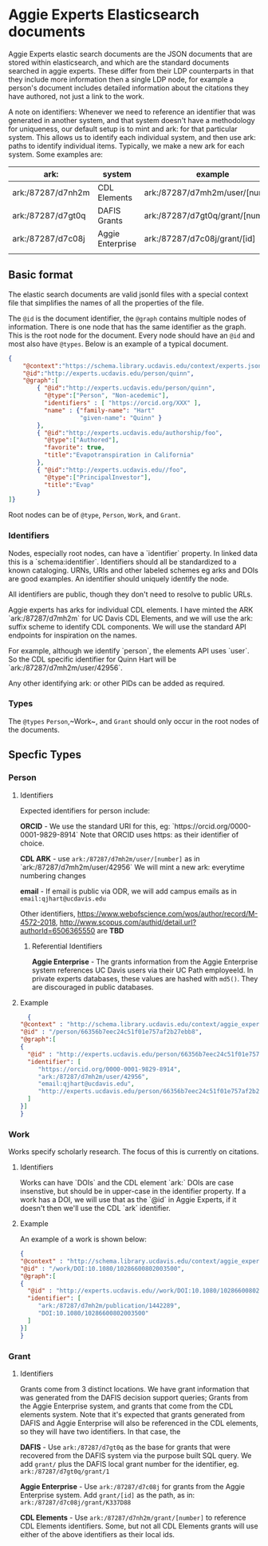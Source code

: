 * Aggie Experts Elasticsearch documents

  Aggie Experts elastic search documents are the JSON documents that are stored
  within elasticsearch, and which are the standard documents searched in aggie
  experts.  These differ from their LDP counterparts in that they include more
  information then a single LDP node,  for example a person's document includes
  detailed information about the citations they have authored, not just a link
  to the work.

  A note on identifiers: Whenever we need to reference an identifier that was
  generated in another system, and that system doesn't have a methodology for
  uniqueness, our default setup is to mint and ark: for that particular system.
  This allows us to identify each individual system, and then use ark: paths to
  identify individual items.  Typically, we make a new ark for each system.
  Some examples are:

  | ark:              | system           | example                          | see         |
  |-------------------+------------------+----------------------------------+-------------|
  | ark:/87287/d7nh2m | CDL Elements     | ark:/87287/d7mh2m/user/[number]  | [[*Identifiers][Identifiers]] |
  | ark:/87287/d7gt0q | DAFIS Grants     | ark:/87287/d7gt0q/grant/[number] | [[*Identifiers][Identifiers]] |
  | ark:/87287/d7c08j | Aggie Enterprise | ark:/87287/d7c08j/grant/[id]     | [[*Identifiers][Identifiers]] |
  |                   |                  |                                  |             |


** Basic format

   The elastic search documents are valid jsonld files with a special context
   file that simplifies the names of all the properties of the file.

   The ~@id~ is the document identifier, the ~@graph~ contains multiple nodes of
   information. There is one node that has the same identifier as the graph.
   This is the root node for the document.  Every node should have an ~@id~ and
   most also have ~@types~.  Below is an example of a typical document.

   #+begin_src json
     {
         "@context":"https://schema.library.ucdavis.edu/context/experts.json",
         "@id":"http://experts.ucdavis.edu/person/quinn",
         "@graph":[
             { "@id":"http://experts.ucdavis.edu/person/quinn",
               "@type":["Person", "Non-acedemic"],
               "identifiers" : [ "https://orcid.org/XXX" ],
               "name" : {"family-name": "Hart"
                         "given-name": "Quinn" }
             },
             { "@id":"http://experts.ucdavis.edu/authorship/foo",
               "@type":["Authored"],
               "favorite": true,
               "title":"Evapotranspiration in California"
             },
             { "@id":"http://experts.ucdavis.edu//foo",
               "@type":["PrincipalInvestor"],
               "title":"Evap"
             }
     ]}
   #+end_src

   Root nodes can be of ~@type~, ~Person~, ~Work~, and ~Grant~.

*** Identifiers

  Nodes, especially root nodes, can have a `identifier` property.  In linked data this is a
  `schema:identifier`.  Identifiers should all be standardized to a known
  cataloging.  URNs, URIs and other labeled schemes eg arks and DOIs are good
  examples.  An identifier should uniquely identify the node.

  All identifiers are public, though they don't need to resolve to public URLs.

  Aggie experts has arks for individual CDL elements.  I have minted the ARK
  `ark:/87287/d7mh2m` for UC Davis CDL Elements, and we will use the ark: suffix
  scheme to identify CDL components.  We will use the standard API endpoints for
  inspiration on the names.

  For example, although we identify `person`, the elements API uses `user`.  So
  the CDL specific identifier for Quinn Hart will be
  `ark:/87287/d7mh2m/user/42956`.

  Any other identifying ark: or other PIDs can be added as required.

*** Types

    The ~@types~ ~Person~,~Work~, and ~Grant~ should only occur in the root
    nodes of the documents.


** Specfic Types
*** Person

**** Identifiers

  Expected identifiers for person include:

  *ORCID* - We use the standard URI for this, eg:
  `https://orcid.org/0000-0001-9829-8914` Note that ORCID uses https: as their
  identifier of choice.

  *CDL ARK* - use ~ark:/87287/d7mh2m/user/[number]~ as in
  `ark:/87287/d7mh2m/user/42956` We will mint a new ark: everytime numbering
  changes

  *email* - If email is public via ODR, we will add campus emails as in
  ~email:qjhart@ucdavis.edu~

  Other identifiers, https://www.webofscience.com/wos/author/record/M-4572-2018,
  http://www.scopus.com/authid/detail.url?authorId=6506365550 are *TBD*

***** Referential Identifiers

   *Aggie Enterprise* - The grants information from the Aggie Enterprise system
   references UC Davis users via their UC Path employeeId.  In private experts
   databases, these values are hashed with ~md5()~.  They are discouraged in public
   databases.

**** Example

  #+begin_src json
    {
  "@context" : "http://schema.library.ucdavis.edu/context/aggie_experts.json",
  "@id" : "/person/66356b7eec24c51f01e757af2b27ebb8",
  "@graph":[
  {
    "@id" : "http://experts.ucdavis.edu/person/66356b7eec24c51f01e757af2b27ebb8",
    "identifier": [
       "https://orcid.org/0000-0001-9829-8914",
       "ark:/87287/d7mh2m/user/42956",
       "email:qjhart@ucdavis.edu",
       "http://experts.ucdavis.edu/person/66356b7eec24c51f01e757af2b27ebb8"
    ]
  }]
  }
  #+end_src

*** Work
    Works specify scholarly research.  The focus of this is currently on
    citations.

**** Identifiers
  Works can have `DOIs` and the CDL element `ark:` DOIs are case insenstive, but
  should be in upper-case in the identifier property.  If a work has a DOI, we
  will use that as the `@id` in Aggie Experts, if it doesn't then we'll use the
  CDL `ark` identifier.

**** Example

  An example of a work is shown below:

  #+begin_src json
  {
  "@context" : "http://schema.library.ucdavis.edu/context/aggie_experts.json",
  "@id" : "/work/DOI:10.1080/10286600802003500",
  "@graph":[
  {
    "@id" : "http://experts.ucdavis.edu//work/DOI:10.1080/10286600802003500",
    "identifier": [
       "ark:/87287/d7mh2m/publication/1442289",
       "DOI:10.1080/10286600802003500"
    ]
  }]
  }
  #+end_src

*** Grant
**** Identifiers

  Grants come from 3 distinct locations.  We have grant information that was
  generated from the DAFIS decision support queries; Grants from the Aggie
  Enterprise system, and grants that come from the CDL elements system.  Note
  that it's expected that grants generated from DAFIS and Aggie Enterprise will
  also be referenced in the CDL elements, so they will have two identifiers.  In
  that case, the

  *DAFIS* - Use ~ark:/87287/d7gt0q~ as the base for grants that were recovered
  from the DAFIS system via the purpose built SQL query.  We add ~grant/~ plus
  the DAFIS local grant number for the identifier,
  eg. ~ark:/87287/d7gt0q/grant/1~

  *Aggie Enterprise* - Use ~ark:/87287/d7c08j~ for grants from the Aggie
  Enterprise system. Add ~grant/[id]~ as the path, as in:
  ~ark:/87287/d7c08j/grant/K337D88~

  *CDL Elements* - Use ~ark:/87287/d7nh2m/grant/[number]~ to reference CDL
  Elements identifiers.  Some, but not all CDL Elements grants will use either
  of the above identifiers as their local ids.
